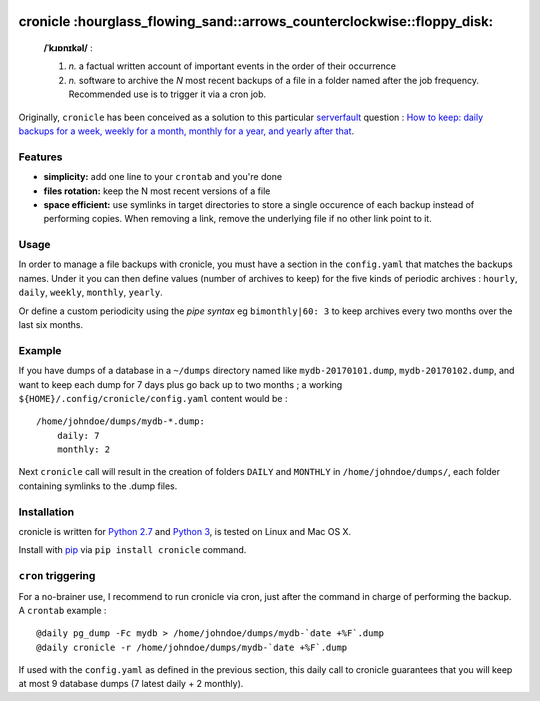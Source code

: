 .. image:: http://github.com/kraymer/cronicle/workflows/build/badge.svg
   :target: https://github.com/kraymer/cronicle/actions 
   
.. image:: https://coveralls.io/repos/github/Kraymer/cronicle/badge.svg?branch=master
   :target: https://coveralls.io/github/Kraymer/cronicle?branch=master

.. image:: https://img.shields.io/github/v/release/kraymer/cronicle.svg
   :target: https://github.com/Kraymer/cronicle/releases

cronicle :hourglass\_flowing\_sand::arrows\_counterclockwise::floppy\_disk:
===========================================================================

    **/ˈkɹɒnɪkəl/** :

    1. *n.* a factual written account of important events in the order
       of their occurrence
    2. *n.* software to archive the *N* most recent backups of a file in
       a folder named after the job frequency. Recommended use is to
       trigger it via a cron job.

Originally, ``cronicle`` has been conceived as a solution to this
particular `serverfault <https://serverfault.com>`__ question : `How to
keep: daily backups for a week, weekly for a month, monthly for a year,
and yearly after
that <https://serverfault.com/questions/575163/how-to-keep-daily-backups-for-a-week-weekly-for-a-month-monthly-for-a-year-a>`__.

|asciicast|

Features
--------

-  **simplicity:** add one line to your ``crontab`` and you're done
-  **files rotation:** keep the N most recent versions of a file
-  **space efficient:** use symlinks in target directories to store a
   single occurence of each backup instead of performing copies. When
   removing a link, remove the underlying file if no other link point to
   it.

Usage
-----

In order to manage a file backups with cronicle, you must have a section
in the ``config.yaml`` that matches the backups names. Under it you can
then define values (number of archives to keep) for the five kinds of
periodic archives : ``hourly``, ``daily``, ``weekly``, ``monthly``, ``yearly``.

Or define a custom periodicity using the *pipe syntax* eg
``bimonthly|60: 3`` to keep archives every two months over the last six
months.

Example
-------

If you have dumps of a database in a ``~/dumps`` directory named like
``mydb-20170101.dump``, ``mydb-20170102.dump``, and want to keep each
dump for 7 days plus go back up to two months ; a working
``${HOME}/.config/cronicle/config.yaml`` content would be :

::

    /home/johndoe/dumps/mydb-*.dump:
        daily: 7
        monthly: 2

Next ``cronicle`` call will result in the creation of folders ``DAILY``
and ``MONTHLY`` in ``/home/johndoe/dumps/``, each folder containing
symlinks to the .dump files.

Installation
------------

cronicle is written for `Python
2.7 <https://www.python.org/downloads/>`__ and `Python
3 <https://www.python.org/downloads/>`__, is tested on Linux and Mac OS
X.

Install with `pip <https://pip.pypa.io/en/stable/>`__ via
``pip install cronicle`` command.

``cron`` triggering
-------------------

For a no-brainer use, I recommend to run cronicle via cron, just after
the command in charge of performing the backup. A ``crontab`` example :

::

    @daily pg_dump -Fc mydb > /home/johndoe/dumps/mydb-`date +%F`.dump
    @daily cronicle -r /home/johndoe/dumps/mydb-`date +%F`.dump

If used with the ``config.yaml`` as defined in the previous section,
this daily call to cronicle guarantees that you will keep at most 9
database dumps (7 latest daily + 2 monthly).


.. |asciicast| image:: http://raw.githubusercontent.com/Kraymer/public/master/cronicle/cronicle_screenshot.png
   :target: https://asciinema.org/a/155861

